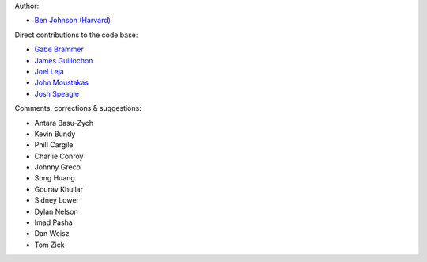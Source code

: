 Author:

- `Ben Johnson (Harvard) <https://github.com/bd-j>`_

Direct contributions to the code base:

- `Gabe Brammer <https://github.com/gbrammer>`_
- `James Guillochon <https://github.com/guillochon>`_
- `Joel Leja <https://github.com/jrleja>`_
- `John Moustakas <https://github.com/moustakas>`_
- `Josh Speagle <https://github.com/joshspeagle>`_

Comments, corrections & suggestions:

- Antara Basu-Zych
- Kevin Bundy
- Phill Cargile
- Charlie Conroy
- Johnny Greco
- Song Huang
- Gourav Khullar
- Sidney Lower
- Dylan Nelson
- Imad Pasha
- Dan Weisz
- Tom Zick